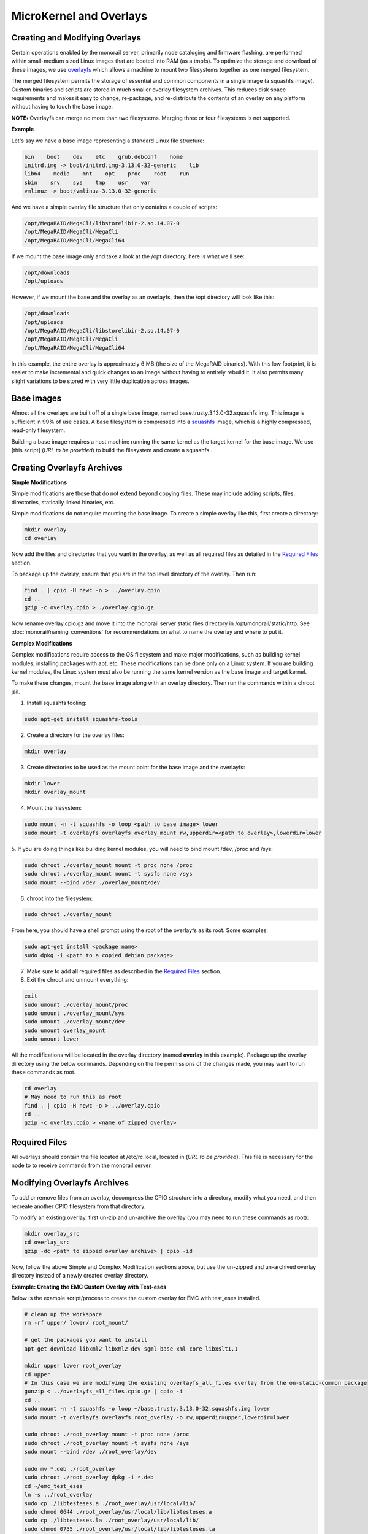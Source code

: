 MicroKernel and Overlays
----------------------------------------------------------

Creating and Modifying Overlays
~~~~~~~~~~~~~~~~~~~~~~~~~~~~~~~~~~~~~~~~~

Certain operations enabled by the monorail server, primarily node cataloging and
firmware flashing, are performed within small-medium sized Linux images that are
booted into RAM (as a tmpfs). To optimize the storage and download of these images,
we use overlayfs_ which allows a machine to mount two filesystems together as one merged filesystem.

The merged filesystem permits the storage of essential and common components
in a single image (a squashfs image). Custom binaries and
scripts are stored in much smaller overlay filesystem archives. This reduces disk space requirements
and makes it easy to change, re-package, and re-distribute the contents of an
overlay on any platform without having to touch the base image.

.. _overlayfs: https://git.kernel.org/cgit/linux/kernel/git/torvalds/linux.git/tree/Documentation/filesystems/overlayfs.txt

**NOTE:** Overlayfs can merge no more than two filesystems. Merging three or four filesystems is not supported.

**Example**

Let's say we have a base image representing a standard Linux file structure:

.. code-block:: bash

    bin    boot    dev    etc    grub.debconf    home
    initrd.img -> boot/initrd.img-3.13.0-32-generic    lib
    lib64    media    mnt    opt    proc    root    run
    sbin    srv    sys    tmp    usr    var
    vmlinuz -> boot/vmlinuz-3.13.0-32-generic


And we have a simple overlay file structure that only contains a couple of scripts:

.. code-block:: bash

    /opt/MegaRAID/MegaCli/libstorelibir-2.so.14.07-0
    /opt/MegaRAID/MegaCli/MegaCli
    /opt/MegaRAID/MegaCli/MegaCli64

If we mount the base image only and take a look at the /opt directory, here is what
we'll see:

.. code-block:: bash

    /opt/downloads
    /opt/uploads

However, if we mount the base and the overlay as an overlayfs, then the /opt directory
will look like this:

.. code-block:: bash

    /opt/downloads
    /opt/uploads
    /opt/MegaRAID/MegaCli/libstorelibir-2.so.14.07-0
    /opt/MegaRAID/MegaCli/MegaCli
    /opt/MegaRAID/MegaCli/MegaCli64

In this example, the entire overlay is approximately 6 MB (the size of the
MegaRAID binaries). With this low footprint, it is easier to make
incremental and quick changes to an image without having to entirely rebuild it.
It also permits many slight variations to be stored with very little
duplication across images.

Base images
~~~~~~~~~~~~~~~~~~~~~~~~

Almost all the overlays are built off of a single base image, named
base.trusty.3.13.0-32.squashfs.img. This image is sufficient in 99% of use cases.
A base filesystem is compressed into a
squashfs_ image, which is a highly compressed, read-only filesystem.

.. _squashfs: http://squashfs.sourceforge.net

Building a base image requires a host machine running the same kernel as the
target kernel for the base image. We use [this script] (*URL to be provided*) to build the filesystem
and create a squashfs .

Creating Overlayfs Archives
~~~~~~~~~~~~~~~~~~~~~~~~~~~~~~~~~~~~

**Simple Modifications**

Simple modifications are those that do not extend beyond copying files.
These may include adding scripts, files, directories, statically linked binaries, etc.

Simple modifications do not require mounting the base image. To create a simple
overlay like this, first create a directory:

.. code-block:: bash

    mkdir overlay
    cd overlay

Now add the files and directories that you want in the overlay, as well as
all required files as detailed in the `Required Files`_ section.

To package up the overlay, ensure that you are in the top level directory of the
overlay. Then run:

.. code-block:: bash

    find . | cpio -H newc -o > ../overlay.cpio
    cd ..
    gzip -c overlay.cpio > ./overlay.cpio.gz


Now rename overlay.cpio.gz and move it into the monorail server static files
directory in /opt/monorail/static/http. See :doc:`monorail/naming_conventions`
for recommendations on what to name the overlay and where to put it.

**Complex Modifications**

Complex modifications require access to the OS filesystem
and make major modifications, such as building kernel
modules, installing packages with apt, etc. These modifications can be done only
on a Linux system. If you are building kernel modules, the Linux system must also
be running the same kernel version as the base image and target kernel.

To make these changes, mount the base image along with an
overlay directory. Then run the commands within a chroot jail.

1. Install squashfs tooling:

.. code-block:: bash

    sudo apt-get install squashfs-tools

2. Create a directory for the overlay files:

.. code-block:: bash

    mkdir overlay


3. Create directories to be used as the mount point for the base image and the overlayfs:

.. code-block:: bash

    mkdir lower
    mkdir overlay_mount

4. Mount the filesystem:

.. code-block:: bash

    sudo mount -n -t squashfs -o loop <path to base image> lower
    sudo mount -t overlayfs overlayfs overlay_mount rw,upperdir=<path to overlay>,lowerdir=lower

5. If you are doing things like building kernel modules, you will need to bind
mount /dev, /proc and /sys:

.. code-block:: bash

    sudo chroot ./overlay_mount mount -t proc none /proc
    sudo chroot ./overlay_mount mount -t sysfs none /sys
    sudo mount --bind /dev ./overlay_mount/dev

6. chroot into the filesystem:

.. code-block:: bash

    sudo chroot ./overlay_mount

From here, you should have a shell prompt using the root of the overlayfs as its
root. Some examples:

.. code-block:: bash

    sudo apt-get install <package name>
    sudo dpkg -i <path to a copied debian package>

7. Make sure to add all required files as described in the `Required Files`_ section.

8. Exit the chroot and unmount everything:

.. code-block:: bash

    exit
    sudo umount ./overlay_mount/proc
    sudo umount ./overlay_mount/sys
    sudo umount ./overlay_mount/dev
    sudo umount overlay_mount
    sudo umount lower

All the modifications will be located in the overlay directory
(named **overlay** in this example). Package up the overlay directory using the below
commands. Depending on the file permissions of the changes made, you may want
to run these commands as root.

.. code-block:: bash

    cd overlay
    # May need to run this as root
    find . | cpio -H newc -o > ../overlay.cpio
    cd ..
    gzip -c overlay.cpio > <name of zipped overlay>

Required Files
~~~~~~~~~~~~~~~~~~~~~~~~~~~~~~~~~~~~~~~~~~

All overlays should contain the file located at /etc/rc.local, located in (*URL to be provided*).
This file is necessary for the node to to receive commands from the monorail
server.


Modifying Overlayfs Archives
~~~~~~~~~~~~~~~~~~~~~~~~~~~~~~~~~~~~~~~~~~

To add or remove files from an overlay, decompress
the CPIO structure into a directory, modify what you need, and then recreate
another CPIO filesystem from that directory.

To modify an existing overlay, first un-zip and un-archive
the overlay (you may need to run these commands as root):

.. code-block:: bash

    mkdir overlay_src
    cd overlay_src
    gzip -dc <path to zipped overlay archive> | cpio -id


Now, follow the above Simple and Complex Modification sections above, but use
the un-zipped and un-archived overlay directory instead of a newly created
overlay directory.


**Example: Creating the EMC Custom Overlay with Test-eses**

Below is the example script/process to create the custom overlay
for EMC with test_eses installed.

.. code-block:: bash

    # clean up the workspace
    rm -rf upper/ lower/ root_mount/

    # get the packages you want to install
    apt-get download libxml2 libxml2-dev sgml-base xml-core libxslt1.1

    mkdir upper lower root_overlay
    cd upper
    # In this case we are modifying the existing overlayfs_all_files overlay from the on-static-common package
    gunzip < ../overlayfs_all_files.cpio.gz | cpio -i
    cd ..
    sudo mount -n -t squashfs -o loop ~/base.trusty.3.13.0-32.squashfs.img lower
    sudo mount -t overlayfs overlayfs root_overlay -o rw,upperdir=upper,lowerdir=lower

    sudo chroot ./root_overlay mount -t proc none /proc
    sudo chroot ./root_overlay mount -t sysfs none /sys
    sudo mount --bind /dev ./root_overlay/dev

    sudo mv *.deb ./root_overlay
    sudo chroot ./root_overlay dpkg -i *.deb
    cd ~/emc_test_eses
    ln -s ../root_overlay
    sudo cp ./libtesteses.a ./root_overlay/usr/local/lib/
    sudo chmod 0644 ./root_overlay/usr/local/lib/libtesteses.a
    sudo cp ./libtesteses.la ./root_overlay/usr/local/lib/
    sudo chmod 0755 ./root_overlay/usr/local/lib/libtesteses.la
    sudo cp ./libtesteses.so.0.0.0 ./root_overlay/usr/local/lib/
    sudo chmod 0755 ./root_overlay/usr/local/lib/libtesteses.so.0.0.0
    sudo ln -s -f ./root_overlay/usr/local/lib/libtesteses.so.0.0.0 ./root_overlay/usr/local/lib/libtesteses.so
    sudo ln -s -f ./root_overlay/usr/local/lib/libtesteses.so.0.0.0 ./root_overlay/usr/local/lib/libtesteses.so.0
    sudo cp ./test_eses ./root_overlay/usr/local/bin/
    sudo chmod 0755 ./root_overlay/usr/local/bin/test_eses
    sudo mkdir -p ./root_overlay/usr/local/share/test_eses
    sudo cp ./test_eses.xsl ./root_overlay/usr/local/share/test_eses
    sudo chmod 0644 ./root_overlay/usr/local/share/test_eses/test_eses.xsl

    sudo umount ./root_overlay/proc
    sudo umount ./root_overlay/sys
    sudo umount ./root_overlay/dev
    sudo umount root_overlay
    sudo umount lower

    cd upper
    sudo find ./ | sudo cpio -H newc -o > ../overlay.cpio
    cd ..
    gzip -c ./overlay.cpio > overlayfs.trusty.emc.cpio.gz


The microkernel for tooling is a Linux kernel and and a two-stage filesystem
that loads up with it.

The first stage is a standard initramfs that can be loaded by any PXE booting
system. *initrd.img-3.13.0-32-generic* is generated from an ubuntu system
running the kernel assocaited with it (3.13.0-32 in this case, represented by
the file *vmlinuz-3.13.0-32-generic*).

The kernel itself has OverlayFS enabled within it. The initrd uses it to load a base
(read-only) filesystem into a RAM filesystem and then a single overlay
filesystem (readwrite) over the top of that. The base filesystem is created with
debbootstrap and custom commands to build up a "just enough OS" filesystem based on Ubuntu 14.04 (trusty).

- kernel: `vmlinuz-3.13.0-32-generic`
- initramfs: `initrd.img-3.13.0-32-generic`
- readonly base FS: `base.trusty.3.13.0-32.squashfs.img`

Overlays:

- debug overlay: `overlayfs_debug_files.trusty.cpio.gz`
- general overlay: `overlayfs_all_files.cpio.gz`

The overlay files are CPIO archives with additional "user-space" programs.
The initramfs loads the base OS and then overlays the CPIO archive. The resulting image
immediately loads and runs a Node.js task-runner that is built and rendered on the fly to the microkernel
to invoke commands on the remote machine as needed. This process is embedded
into the overlay itself and relies on parameters passed into it through PXE
using `/proc/commandline` and the kernel parameters.
